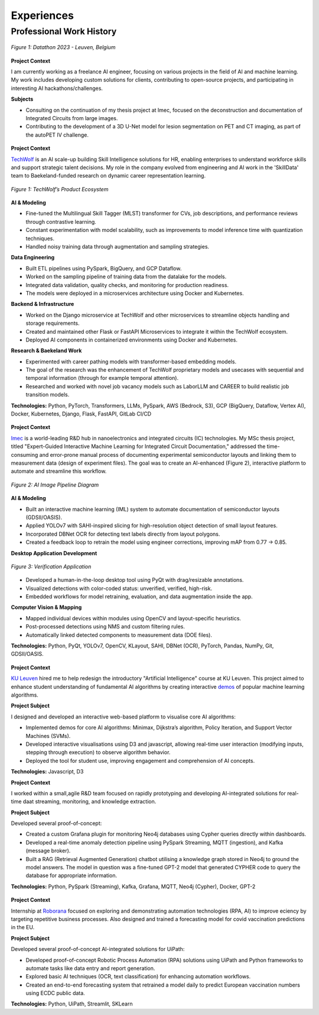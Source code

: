 ===========
Experiences
===========

Professional Work History
-------------------------

.. raw:: html

   <details class="collapsible-section">
      <summary>
         <h3>AI Engineer</h3>
         <p class="summary-line"><strong>Freelance</strong> in Leuven, Belgium | Jan 2025 – Present</p>
      </summary>
      <div class="details-content">

.. figure:: /_static/assets/personal/datathon.jpg
   :align: center
   :alt: Datathon Picture
   :width: 70%
   :figclass: logo

   *Figure 1: Datathon 2023 - Leuven, Belgium*

**Project Context**

I am currently working as a freelance AI engineer, focusing on various projects in the field of AI and machine learning. My work includes developing custom solutions for clients, contributing to open-source projects, and participating in interesting AI hackathons/challenges.

**Subjects**

- Consulting on the continuation of my thesis project at Imec, focused on the deconstruction and documentation of Integrated Circuits from large images.
- Contributing to the development of a 3D U-Net model for lesion segmentation on PET and CT imaging, as part of the autoPET IV challenge.

.. raw:: html

      </div>
   </details>
   <hr/>

.. raw:: html

   <details class="collapsible-section">
      <summary>
         <h3>Data Engineer</h3>
         <p class="summary-line"><strong>TechWolf</strong> in Ghent, Belgium | Sep 2023 – Nov 2024</p>
      </summary>
      <div class="details-content">

.. figure:: /_static/assets/companies/techwolf/logo.png
   :align: center
   :alt: TechWolf Logo
   :width: 70%
   :figclass: logo

**Project Context**

`TechWolf <https://www.techwolf.ai/>`_ is an AI scale-up building Skill Intelligence solutions for HR, enabling enterprises to understand workforce skills and support strategic talent decisions. My role in the company evolved from engineering and AI work in the 'SkillData' team to Baekeland-funded research on dynamic career representation learning.

.. figure:: /_static/assets/companies/techwolf/techwolf_diagram.png
   :align: center
   :alt: Diagram showing TechWolf’s Product Ecosystem
   :figclass: diagram
   :width: 90%

   *Figure 1: TechWolf’s Product Ecosystem*

**AI & Modeling**

- Fine-tuned the Multilingual Skill Tagger (MLST) transformer for CVs, job descriptions, and performance reviews through contrastive learning.
- Constant experimentation with model scalability, such as improvements to model inference time with quantization techniques.
- Handled noisy training data through augmentation and sampling strategies.

**Data Engineering**

- Built ETL pipelines using PySpark, BigQuery, and GCP Dataflow.
- Worked on the sampling pipeline of training data from the datalake for the models.
- Integrated data validation, quality checks, and monitoring for production readiness.
- The models were deployed in a microservices architecture using Docker and Kubernetes.

**Backend & Infrastructure**

- Worked on the Django microservice at TechWolf and other microservices to streamline objects handling and storage requirements.
- Created and maintained other Flask or FastAPI Microservices to integrate it within the TechWolf ecosystem.
- Deployed AI components in containerized environments using Docker and Kubernetes.

**Research & Baekeland Work**

- Experimented with career pathing models with transformer-based embedding models.  
- The goal of the research was the enhancement of TechWolf proprietary models and usecases with sequential and temporal information (through for example temporal attention).
- Researched and worked with novel job vacancy models such as LaborLLM and CAREER to build realistic job transition models.

**Technologies:**  
Python, PyTorch, Transformers, LLMs, PySpark, AWS (Bedrock, S3), GCP (BigQuery, Dataflow, Vertex AI), Docker, Kubernetes, Django, Flask, FastAPI, GitLab CI/CD

.. raw:: html

      </div>
   </details>
   <hr/>

.. raw:: html

   <details class="collapsible-section">
      <summary>
         <h3>Research Intern (MSc Thesis)</h3>
         <p class="summary-line"><strong>Imec</strong> in Leuven, Belgium | Jul 2023 – Sep 2024</p>
      </summary>
      <div class="details-content">

.. figure:: /_static/assets/companies/imec/logo.png
   :align: center
   :alt: Imec Logo
   :figclass: logo
   :width: 50%

**Project Context**

`Imec <https://www.imec-int.com/en>`_ is a world-leading R&D hub in nanoelectronics and integrated circuits (IC) technologies. My MSc thesis project, titled "Expert-Guided Interactive Machine Learning for Integrated Circuit Documentation," addressed the time-consuming and error-prone manual process of documenting experimental semiconductor layouts and linking them to measurement data (design of experiment files). The goal was to create an AI-enhanced (Figure 2), interactive platform to automate and streamline this workflow.

.. figure:: /_static/assets/companies/imec/imec_diagram.png
   :align: center
   :alt: Diagram showing image processing pipeline
   :figclass: diagram
   :width: 70%

   *Figure 2: AI Image Pipeline Diagram*

**AI & Modeling**

- Built an interactive machine learning (IML) system to automate documentation of semiconductor layouts (GDSII/OASIS).  
- Applied YOLOv7 with SAHI-inspired slicing for high-resolution object detection of small layout features.  
- Incorporated DBNet OCR for detecting text labels directly from layout polygons.  
- Created a feedback loop to retrain the model using engineer corrections, improving mAP from 0.77 → 0.85.  

**Desktop Application Development**

.. figure:: /_static/assets/companies/imec/imec_verification.png
   :align: center
   :alt: Frontend application for verification
   :figclass: diagram
   :width: 80%

   *Figure 3: Verification Application*

- Developed a human-in-the-loop desktop tool using PyQt with drag/resizable annotations.  
- Visualized detections with color-coded status: unverified, verified, high-risk.  
- Embedded workflows for model retraining, evaluation, and data augmentation inside the app.  

**Computer Vision & Mapping**

- Mapped individual devices within modules using OpenCV and layout-specific heuristics.  
- Post-processed detections using NMS and custom filtering rules.  
- Automatically linked detected components to measurement data (DOE files).  

**Technologies:**  
Python, PyQt, YOLOv7, OpenCV, KLayout, SAHI, DBNet (OCR), PyTorch, Pandas, NumPy, Git, GDSII/OASIS.

.. raw:: html

      </div>
   </details>
   <hr/>

.. raw:: html

   <details class="collapsible-section">
      <summary>
         <h3>Software Engineer</h3>
         <p class="summary-line"><strong>KU Leuven</strong> in Leuven, Belgium | Oct 2022 – Jan 2023</p>
      </summary>
      <div class="details-content">

.. figure:: /_static/assets/companies/kuleuven/logo.png
   :align: center
   :alt: KU Leuven Logo
   :figclass: logo
   :width: 40%

**Project Context**  

`KU Leuven <https://www.imec-int.com/en>`_ hired me to help redesign the introductory "Artificial Intelligence" course at KU
Leuven. This project aimed to enhance student understanding of
fundamental AI algorithms by creating interactive `demos <https://ml-kuleuven.github.io/ai-course-demos/>`_ of popular machine learning algorithms.

**Project Subject**

I designed and developed an interactive web-based platform to visualise
core AI algorithms:

- Implemented demos for core AI algorithms: Minimax, Dijkstra’s algorithm, Policy Iteration, and Support Vector Machines (SVMs).
- Developed interactive visualisations using D3 and javascript, allowing real-time user interaction (modifying inputs, stepping through execution) to observe algorithm behavior.
- Deployed the tool for student use, improving engagement and comprehension of AI concepts.


**Technologies:**  
Javascript, D3

.. raw:: html

      </div>
   </details>
   <hr/>

.. raw:: html

   <details class="collapsible-section">
      <summary>
         <h3>Software Engineer</h3>
         <p class="summary-line"><strong>DotDash</strong> in Leuven, Belgium | Aug 2021 – Sep 2022</p>
      </summary>
      <div class="details-content">

**Project Context**  

I worked within a small,agile R&D team focused on rapidly prototyping and developing AI-integrated solutions for real-time daat streaming, monitoring, and knowledge extraction.

**Project Subject**

Developed several proof-of-concept:

- Created a custom Grafana plugin for monitoring Neo4j databases using Cypher queries directly within dashboards.
- Developed a real-time anomaly detection pipeline using PySpark Streaming, MQTT (ingestion), and Kafka (message broker).
- Built a RAG (Retrieval Augmented Generation) chatbot utilising a knowledge graph stored in Neo4j to ground the model answers. The model in question was a fine-tuned GPT-2 model that generated CYPHER code to query the database for appropriate information.

**Technologies:**  
Python, PySpark (Streaming), Kafka, Grafana, MQTT, Neo4j (Cypher), Docker, GPT-2

.. raw:: html

      </div>
   </details>
   <hr/>

.. raw:: html

   <details class="collapsible-section">
      <summary>
         <h3>Software Engineer Intern</h3>
         <p class="summary-line"><strong>Roborana Group</strong> in Kontich, Belgium | Feb 2021 – Jun 2021</p>
      </summary>
      <div class="details-content">

.. figure:: /_static/assets/companies/roborana/logo.png
   :align: center
   :alt: Roborana Logo
   :figclass: logo
   :width: 40%

**Project Context**  

Internship at `Roborana <https://www.roborana.com/>`_ focused on exploring and demonstrating automation technologies (RPA, AI) to improve eciency by targeting repetitive business processes. Also designed and trained a forecasting model for covid vaccination predictions in the EU.

**Project Subject**

Developed several proof-of-concept AI-integrated solutions for UiPath:

- Developed proof-of-concept Robotic Process Automation (RPA) solutions using UiPath and Python frameworks to automate tasks like data entry and report generation.
- Explored basic AI techniques (OCR, text classification) for enhancing automation workflows.
- Created an end-to-end forecasting system that retrained a model daily to predict European vaccination numbers using ECDC public data.

**Technologies:**  
Python, UiPath, Streamlit, SKLearn

.. raw:: html

      </div>
   </details>